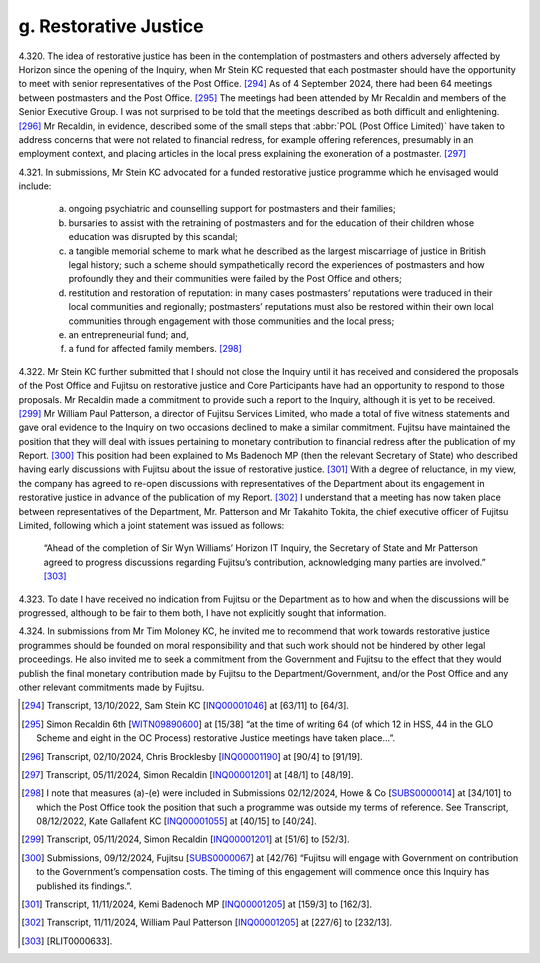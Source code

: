 g. Restorative Justice
======================

4.320.	
The idea of restorative justice has been in the contemplation of postmasters and
others adversely affected by Horizon since the opening of the Inquiry, when Mr Stein
KC requested that each postmaster should have the opportunity to meet with senior
representatives of the Post Office. [294]_ As of 4 September 2024, there had been 64 meetings
between postmasters and the Post Office. [295]_ The meetings had been attended by Mr
Recaldin and members of the Senior Executive Group. I was not surprised to be told that
the meetings described as both difficult and enlightening. [296]_ Mr Recaldin, in evidence,
described some of the small steps that :abbr:`POL (Post Office Limited)` have taken to address concerns that were
not related to financial redress, for example offering references, presumably in an
employment context, and placing articles in the local press explaining the exoneration
of a postmaster. [297]_

4.321.	In submissions, Mr Stein KC advocated for a funded restorative justice programme which
he envisaged would include:

    a) ongoing psychiatric and counselling support for postmasters and their families;

    b) bursaries to assist with the retraining of postmasters and for the education of their children whose education was disrupted by this scandal;

    c) a tangible memorial scheme to mark what he described as the largest miscarriage of justice in British legal history; such a scheme should sympathetically record the experiences of postmasters and how profoundly they and their communities were failed by the Post Office and others;

    d) restitution and restoration of reputation: in many cases postmasters’ reputations were traduced in their local communities and regionally; postmasters’ reputations must also be restored within their own local communities through engagement with those communities and the local press;

    e) an entrepreneurial fund; and,

    f) a fund for affected family members. [298]_

4.322.	Mr Stein KC further submitted that I should not close the Inquiry until it has received and
considered the proposals of the Post Office and Fujitsu on restorative justice and Core
Participants have had an opportunity to respond to those proposals. Mr Recaldin made
a commitment to provide such a report to the Inquiry, although it is yet to be received. [299]_
Mr William Paul Patterson, a director of Fujitsu Services Limited, who made a total of five
witness statements and gave oral evidence to the Inquiry on two occasions declined to
make a similar commitment. Fujitsu have maintained the position that they will deal with
issues pertaining to monetary contribution to financial redress after the publication of
my Report. [300]_ This position had been explained to Ms Badenoch MP (then the relevant
Secretary of State) who described having early discussions with Fujitsu about the issue
of restorative justice. [301]_ With a degree of reluctance, in my view, the company has agreed
to re-open discussions with representatives of the Department about its engagement
in restorative justice in advance of the publication of my Report. [302]_ I understand that a
meeting has now taken place between representatives of the Department, Mr. Patterson
and Mr Takahito Tokita, the chief executive officer of Fujitsu Limited, following which a
joint statement was issued as follows:

    “Ahead of the completion of Sir Wyn Williams’ Horizon IT Inquiry, the Secretary of State
    and Mr Patterson agreed to progress discussions regarding Fujitsu’s contribution,
    acknowledging many parties are involved.” [303]_

4.323.	To date I have received no indication from Fujitsu or the Department as to how and
when the discussions will be progressed, although to be fair to them both, I have not
explicitly sought that information.

4.324.	In submissions from Mr Tim Moloney KC, he invited me to recommend that work towards
restorative justice programmes should be founded on moral responsibility and that such
work should not be hindered by other legal proceedings. He also invited me to seek a
commitment from the Government and Fujitsu to the effect that they would publish the
final monetary contribution made by Fujitsu to the Department/Government, and/or the
Post Office and any other relevant commitments made by Fujitsu.

.. [294]   Transcript, 13/10/2022, Sam Stein KC [`INQ00001046 <https://www.postofficehorizoninquiry.org.uk/evidence/inq00001046-transcript-13102022-pohiti-howe-co-hudgells-solicitors-and-hodge-jones-allen>`_] at [63/11] to [64/3].
.. [295]   Simon Recaldin 6th [`WITN09890600 <https://www.postofficehorizoninquiry.org.uk/evidence/witn09890600-simon-recaldin-sixth-witness-statement>`_] at [15/38] “at the time of writing 64 (of which 12 in HSS, 44 in the GLO Scheme and eight in the OC Process) restorative Justice meetings have taken place...”.
.. [296]   Transcript, 02/10/2024, Chris Brocklesby [`INQ00001190 <https://www.postofficehorizoninquiry.org.uk/evidence/inq00001190-transcript-02102024-post-office-horizon-it-inquiry-chris-brocklesby-witn1135>`_] at [90/4] to [91/19].
.. [297]   Transcript, 05/11/2024, Simon Recaldin [`INQ00001201 <https://www.postofficehorizoninquiry.org.uk/evidence/inq00001201-transcript-05112024-post-office-horizon-it-inquiry-simon-recaldin-witn0989-and>`_] at [48/1] to [48/19].
.. [298]   I note that measures (a)-(e) were included in Submissions 02/12/2024, Howe & Co [`SUBS0000014 <https://www.postofficehorizoninquiry.org.uk/evidence/subs0000014-howe-co-submissions-8-december-2022-compensation-hearing>`_] at [34/101] to which the Post Office took the position that such a programme was outside my terms of reference. See Transcript, 08/12/2022, Kate Gallafent KC [`INQ00001055 <https://www.postofficehorizoninquiry.org.uk/evidence/inq00001055-transcript-08122022-pohiti-post-office-limited-department-business-energy-and>`_] at [40/15] to [40/24].
.. [299]   Transcript, 05/11/2024, Simon Recaldin [`INQ00001201 <https://www.postofficehorizoninquiry.org.uk/evidence/inq00001201-transcript-05112024-post-office-horizon-it-inquiry-simon-recaldin-witn0989-and>`_] at [51/6] to [52/3].
.. [300]   Submissions, 09/12/2024, Fujitsu [`SUBS0000067 <https://www.postofficehorizoninquiry.org.uk/evidence/subs0000067-closing-submissions-fujitsu-services-limited>`_] at [42/76] “Fujitsu will engage with Government on contribution to the Government’s compensation costs. The timing of this engagement will commence once this Inquiry has published its findings.”.
.. [301]   Transcript, 11/11/2024, Kemi Badenoch MP [`INQ00001205 <https://www.postofficehorizoninquiry.org.uk/evidence/inq00001205-transcript-11112024-post-office-horizon-it-inquiry-jonathan-reynolds-mp>`_] at [159/3] to [162/3].
.. [302]   Transcript, 11/11/2024, William Paul Patterson [`INQ00001205 <https://www.postofficehorizoninquiry.org.uk/evidence/inq00001205-transcript-11112024-post-office-horizon-it-inquiry-jonathan-reynolds-mp>`_] at [227/6] to [232/13].
.. [303]   [RLIT0000633].
